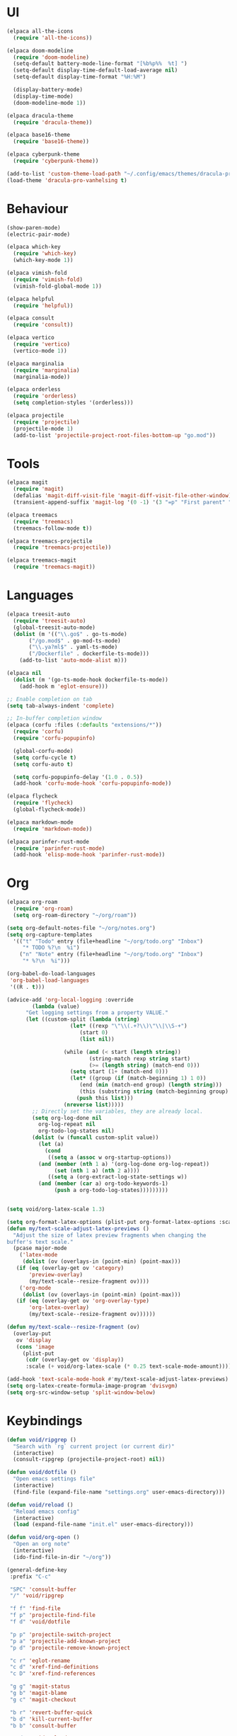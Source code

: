 * UI
#+BEGIN_SRC emacs-lisp
  (elpaca all-the-icons
    (require 'all-the-icons))

  (elpaca doom-modeline
    (require 'doom-modeline)
    (setq-default battery-mode-line-format "[%b%p%%  %t] ")
    (setq-default display-time-default-load-average nil)
    (setq-default display-time-format "%H:%M")

    (display-battery-mode)
    (display-time-mode)
    (doom-modeline-mode 1))

  (elpaca dracula-theme
    (require 'dracula-theme))

  (elpaca base16-theme
    (require 'base16-theme))

  (elpaca cyberpunk-theme
    (require 'cyberpunk-theme))

  (add-to-list 'custom-theme-load-path "~/.config/emacs/themes/dracula-pro")
  (load-theme 'dracula-pro-vanhelsing t)
#+END_SRC

* Behaviour
#+BEGIN_SRC emacs-lisp
  (show-paren-mode)
  (electric-pair-mode)

  (elpaca which-key
    (require 'which-key)
    (which-key-mode 1))

  (elpaca vimish-fold
    (require 'vimish-fold)
    (vimish-fold-global-mode 1))

  (elpaca helpful
    (require 'helpful))

  (elpaca consult
    (require 'consult))

  (elpaca vertico
    (require 'vertico)
    (vertico-mode 1))

  (elpaca marginalia
    (require 'marginalia)
    (marginalia-mode))

  (elpaca orderless
    (require 'orderless)
    (setq completion-styles '(orderless)))

  (elpaca projectile
    (require 'projectile)
    (projectile-mode 1)
    (add-to-list 'projectile-project-root-files-bottom-up "go.mod"))
#+END_SRC

* Tools
#+BEGIN_SRC emacs-lisp
  (elpaca magit
    (require 'magit)
    (defalias 'magit-diff-visit-file 'magit-diff-visit-file-other-window)
    (transient-append-suffix 'magit-log '(0 -1) '(3 "=p" "First parent" "--first-parent")))

  (elpaca treemacs
    (require 'treemacs)
    (treemacs-follow-mode t))

  (elpaca treemacs-projectile
    (require 'treemacs-projectile))

  (elpaca treemacs-magit
    (require 'treemacs-magit))

#+END_SRC

* Languages
#+BEGIN_SRC emacs-lisp
  (elpaca treesit-auto
    (require 'treesit-auto)
    (global-treesit-auto-mode)
    (dolist (m '(("\\.go$" . go-ts-mode)
		 ("/go.mod$" . go-mod-ts-mode)
		 ("\\.ya?ml$" . yaml-ts-mode)
		 ("/Dockerfile" . dockerfile-ts-mode)))
      (add-to-list 'auto-mode-alist m)))

  (elpaca nil
    (dolist (m '(go-ts-mode-hook dockerfile-ts-mode))
      (add-hook m 'eglot-ensure)))

  ;; Enable completion on tab
  (setq tab-always-indent 'complete)

  ;; In-buffer completion window
  (elpaca (corfu :files (:defaults "extensions/*"))
    (require 'corfu)
    (require 'corfu-popupinfo)

    (global-corfu-mode)
    (setq corfu-cycle t)
    (setq corfu-auto t)

    (setq corfu-popupinfo-delay '(1.0 . 0.5))
    (add-hook 'corfu-mode-hook 'corfu-popupinfo-mode))

  (elpaca flycheck
    (require 'flycheck)
    (global-flycheck-mode))

  (elpaca markdown-mode
    (require 'markdown-mode))

  (elpaca parinfer-rust-mode
    (require 'parinfer-rust-mode)
    (add-hook 'elisp-mode-hook 'parinfer-rust-mode))
#+END_SRC

* Org
#+BEGIN_SRC emacs-lisp
  (elpaca org-roam
    (require 'org-roam)
    (setq org-roam-directory "~/org/roam"))

  (setq org-default-notes-file "~/org/notes.org")
  (setq org-capture-templates
	'(("t" "Todo" entry (file+headline "~/org/todo.org" "Inbox")
	   "* TODO %?\n  %i")
	  ("n" "Note" entry (file+headline "~/org/todo.org" "Inbox")
	   "* %?\n  %i")))

  (org-babel-do-load-languages
   'org-babel-load-languages
   '((R . t)))

  (advice-add 'org-local-logging :override
	      (lambda (value)
		"Get logging settings from a property VALUE."
		(let ((custom-split (lambda (string)
				      (let* ((rexp "\"\\(.+?\\)\"\\|\\S-+")
					     (start 0)
					     (list nil))

					(while (and (< start (length string))
						    (string-match rexp string start)
						    (>= (length string) (match-end 0)))
					  (setq start (1+ (match-end 0)))
					  (let* ((group (if (match-beginning 1) 1 0))
						 (end (min (match-end group) (length string)))
						 (this (substring string (match-beginning group) end)))
					    (push this list)))
					(nreverse list)))))
		  ;; Directly set the variables, they are already local.
		  (setq org-log-done nil
			org-log-repeat nil
			org-todo-log-states nil)
		  (dolist (w (funcall custom-split value))
		    (let (a)
		      (cond
		       ((setq a (assoc w org-startup-options))
			(and (member (nth 1 a) '(org-log-done org-log-repeat))
			     (set (nth 1 a) (nth 2 a))))
		       ((setq a (org-extract-log-state-settings w))
			(and (member (car a) org-todo-keywords-1)
			     (push a org-todo-log-states)))))))))


  (setq void/org-latex-scale 1.3)

  (setq org-format-latex-options (plist-put org-format-latex-options :scale void/org-latex-scale))
  (defun my/text-scale-adjust-latex-previews ()
    "Adjust the size of latex preview fragments when changing the
  buffer's text scale."
    (pcase major-mode
      ('latex-mode
       (dolist (ov (overlays-in (point-min) (point-max)))
	 (if (eq (overlay-get ov 'category)
		 'preview-overlay)
	     (my/text-scale--resize-fragment ov))))
      ('org-mode
       (dolist (ov (overlays-in (point-min) (point-max)))
	 (if (eq (overlay-get ov 'org-overlay-type)
		 'org-latex-overlay)
	     (my/text-scale--resize-fragment ov))))))

  (defun my/text-scale--resize-fragment (ov)
    (overlay-put
     ov 'display
     (cons 'image
	   (plist-put
	    (cdr (overlay-get ov 'display))
	    :scale (+ void/org-latex-scale (* 0.25 text-scale-mode-amount))))))

  (add-hook 'text-scale-mode-hook #'my/text-scale-adjust-latex-previews)
  (setq org-latex-create-formula-image-program 'dvisvgm)
  (setq org-src-window-setup 'split-window-below)
#+END_SRC

* Keybindings
#+BEGIN_SRC emacs-lisp
  (defun void/ripgrep ()
    "Search with `rg` current project (or current dir)"
    (interactive)
    (consult-ripgrep (projectile-project-root) nil))

  (defun void/dotfile ()
    "Open emacs settings file"
    (interactive)
    (find-file (expand-file-name "settings.org" user-emacs-directory)))

  (defun void/reload ()
    "Reload emacs config"
    (interactive)
    (load (expand-file-name "init.el" user-emacs-directory)))

  (defun void/org-open ()
    "Open an org note"
    (interactive)
    (ido-find-file-in-dir "~/org"))

  (general-define-key
   :prefix "C-c"

   "SPC" 'consult-buffer
   "/" 'void/ripgrep

   "f f" 'find-file
   "f p" 'projectile-find-file
   "f d" 'void/dotfile

   "p p" 'projectile-switch-project
   "p a" 'projectile-add-known-project
   "p d" 'projectile-remove-known-project

   "c r" 'eglot-rename
   "c d" 'xref-find-definitions
   "c D" 'xref-find-references

   "g g" 'magit-status
   "g b" 'magit-blame
   "g c" 'magit-checkout

   "b r" 'revert-buffer-quick
   "b d" 'kill-current-buffer
   "b b" 'consult-buffer

   "r d" 'void/reload

   "n f" 'void/org-open
   "n n" 'org-capture
   "n t" 'org-todo-list

   "n r f" 'org-roam-node-find
   "n r F" 'org-roam-ref-find
   "n r s" 'org-roam-db-sync
   "n r g" 'org-roam-graph

   "o t" 'treemacs)

  (general-define-key
   "C-s" 'consult-line)
#+END_SRC
